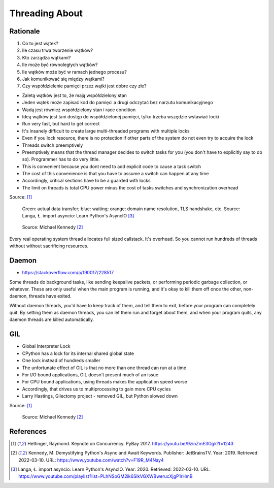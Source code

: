 Threading About
===============


.. glossary::

    thread
    lock
    daemon
    worker
    timer


Rationale
---------
#. Co to jest wątek?
#. Ile czasu trwa tworzenie wątków?
#. Kto zarządza wątkami?
#. Ile może być równoległych wątków?
#. Ile wątków może być w ramach jednego procesu?
#. Jak komunikować się między wątkami?
#. Czy współdzielenie pamięci przez wątki jest dobre czy złe?

* Zaletą wątków jest to, że mają współdzielony stan
* Jeden wątek może zapisać kod do pamięci a drugi odczytać bez narzutu komunikacyjnego
* Wadą jest również współdzielony stan i race condition
* Ideą wątków jest tani dostęp do współdzielonej pamięci, tylko trzeba wszędzie wstawiać locki
* Run very fast, but hard to get correct
* It's insanely difficult to create large multi-threaded programs with multiple locks
* Even if you lock resource, there is no protection if other parts of the system do not even try to acquire the lock
* Threads switch preemptively
* Preemptively means that the thread manager decides to switch tasks for you (you don't have to explicitly say to do so). Programmer has to do very little.
* This is convenient because you dont need to add explicit code to cause a task switch
* The cost of this convenience is that you have to assume a switch can happen at any time
* Accordingly, critical sections have to be a guarded with locks
* The limit on threads is total CPU power minus the cost of tasks switches and synchronization overhead

Source: [#Hettinger2017]_

.. figure:: img/threading-parallelism.png

    Green: actual data transfer; blue: waiting; orange: domain name
    resolution, TLS handshake, etc. Source: Langa, Ł. import asyncio: Learn
    Python's AsyncIO [#Langa2020]_

.. figure:: img/threading-join.png

    Source: Michael Kennedy [#Kennedy2019]_

Every real operating system thread allocates full sized callstack. It's
overhead. So you cannot run hundreds of threads without without sacrificing
resources.


Daemon
------
* https://stackoverflow.com/a/190017/228517

Some threads do background tasks, like sending keepalive packets, or
performing periodic garbage collection, or whatever. These are only useful
when the main program is running, and it's okay to kill them off once the
other, non-daemon, threads have exited.

Without daemon threads, you'd have to keep track of them, and tell them to
exit, before your program can completely quit. By setting them as daemon
threads, you can let them run and forget about them, and when your program
quits, any daemon threads are killed automatically.


GIL
---
* Global Interpreter Lock
* CPython has a lock for its internal shared global state
* One lock instead of hundreds smaller
* The unfortunate effect of GIL is that no more than one thread can run at a time
* For I/O bound applications, GIL doesn't present much of an issue
* For CPU bound applications, using threads makes the application speed worse
* Accordingly, that drives us to multiprocessing to gain more CPU cycles
* Larry Hastings, Gilectomy project - removed GIL, but Python slowed down

Source: [#Hettinger2017]_

.. figure:: img/threading-gil.png

    Source: Michael Kennedy [#Kennedy2019]_


References
----------
.. [#Hettinger2017] Hettinger, Raymond. Keynote on Concurrency. PyBay 2017. https://youtu.be/9zinZmE3Ogk?t=1243

.. [#Kennedy2019] Kennedy, M. Demystifying Python's Async and Await Keywords. Publisher: JetBrainsTV. Year: 2019. Retrieved: 2022-03-10. URL: https://www.youtube.com/watch?v=F19R_M4Nay4

.. [#Langa2020] Langa, Ł. import asyncio: Learn Python's AsyncIO. Year: 2020. Retrieved: 2022-03-10. URL: https://www.youtube.com/playlist?list=PLhNSoGM2ik6SIkVGXWBwerucXjgP1rHmB
